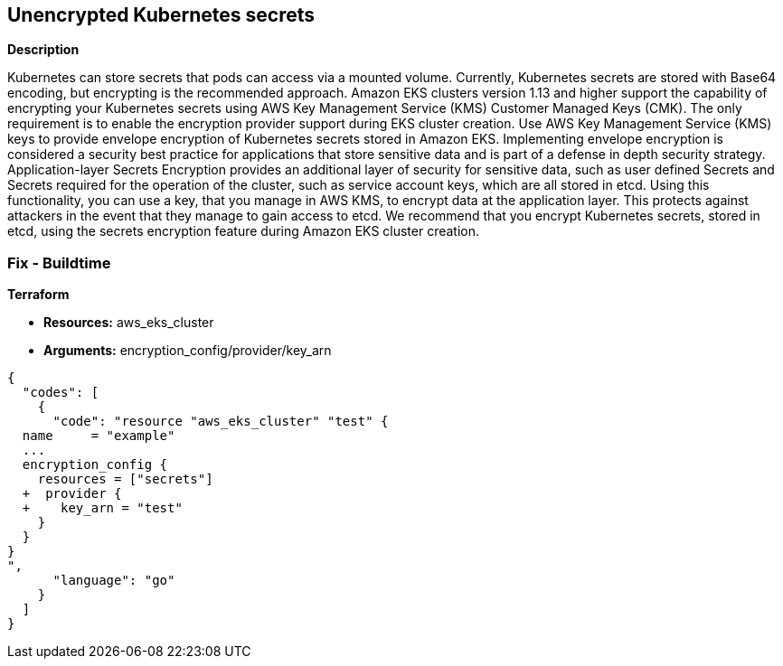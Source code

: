 == Unencrypted Kubernetes secrets


*Description* 


Kubernetes can store secrets that pods can access via a mounted volume.
Currently, Kubernetes secrets are stored with Base64 encoding, but encrypting is the recommended approach.
Amazon EKS clusters version 1.13 and higher support the capability of encrypting your Kubernetes secrets using AWS Key Management Service (KMS) Customer Managed Keys (CMK).
The only requirement is to enable the encryption provider support during EKS cluster creation.
Use AWS Key Management Service (KMS) keys to provide envelope encryption of Kubernetes secrets stored in Amazon EKS.
Implementing envelope encryption is considered a security best practice for applications that store sensitive data and is part of a defense in depth security strategy.
Application-layer Secrets Encryption provides an additional layer of security for sensitive data, such as user defined Secrets and Secrets required for the operation of the cluster, such as service account keys, which are all stored in etcd.
Using this functionality, you can use a key, that you manage in AWS KMS, to encrypt data at the application layer.
This protects against attackers in the event that they manage to gain access to etcd.
We recommend that you encrypt Kubernetes secrets, stored in etcd, using the secrets encryption feature during Amazon EKS cluster creation.

=== Fix - Buildtime


*Terraform* 


* *Resources:* aws_eks_cluster
* *Arguments:* encryption_config/provider/key_arn


[source,go]
----
{
  "codes": [
    {
      "code": "resource "aws_eks_cluster" "test" {
  name     = "example"
  ...
  encryption_config {
    resources = ["secrets"]
  +  provider {
  +    key_arn = "test"
    }
  }
}
",
      "language": "go"
    }
  ]
}
----
